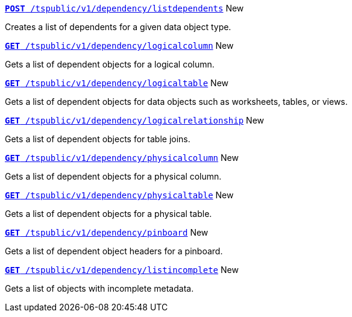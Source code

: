 
[div boxDiv boxFullWidth]
--
`xref:dependency-apis.adoc#add-dependents[*POST* /tspublic/v1/dependency/listdependents]` [tag greenBackground]#New#

Creates a list of dependents for a given data object type.

+++<p class="divider"> </p>+++

`xref:dependency-apis.adoc#get-column-dependents[*GET* /tspublic/v1/dependency/logicalcolumn]` [tag greenBackground]#New#

Gets a list of dependent objects for a logical column.

+++<p class="divider"> </p>+++

`xref:dependency-apis.adoc#get-table-dependents[*GET* /tspublic/v1/dependency/logicaltable]` [tag greenBackground]#New#

Gets a list of dependent objects for data objects such as worksheets, tables, or views.

+++<p class="divider"> </p>+++

`xref:dependency-apis.adoc#get-dependents-joins[*GET* /tspublic/v1/dependency/logicalrelationship]` [tag greenBackground]#New#

Gets a list of dependent objects for table joins.

+++<p class="divider"> </p>+++

`xref:dependency-apis.adoc#get-dependents-phycolumn[*GET* /tspublic/v1/dependency/physicalcolumn]` [tag greenBackground]#New#

Gets a list of dependent objects for a physical column.

+++<p class="divider"> </p>+++

`xref:dependency-apis.adoc#get-dependents-phytable[*GET* /tspublic/v1/dependency/physicaltable]` [tag greenBackground]#New#

Gets a list of dependent objects for a physical table.

+++<p class="divider"> </p>+++

`xref:dependency-apis.adoc#get-dependents-pinboard[*GET* /tspublic/v1/dependency/pinboard]` [tag greenBackground]#New#

Gets a list of dependent object headers for a pinboard.

+++<p class="divider"> </p>+++

`xref:admin-api.adoc#get-incomplete-objects[*GET* /tspublic/v1/dependency/listincomplete]` [tag greenBackground]#New#

Gets a list of objects with incomplete metadata.

--
